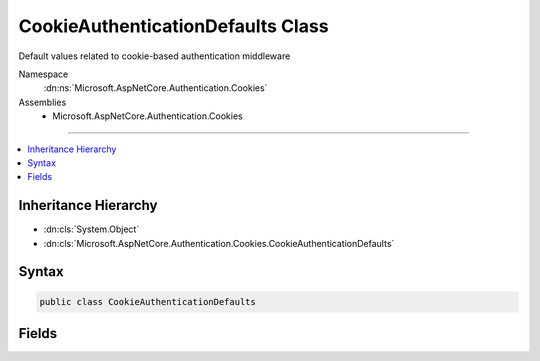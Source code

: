 

CookieAuthenticationDefaults Class
==================================






Default values related to cookie-based authentication middleware


Namespace
    :dn:ns:`Microsoft.AspNetCore.Authentication.Cookies`
Assemblies
    * Microsoft.AspNetCore.Authentication.Cookies

----

.. contents::
   :local:



Inheritance Hierarchy
---------------------


* :dn:cls:`System.Object`
* :dn:cls:`Microsoft.AspNetCore.Authentication.Cookies.CookieAuthenticationDefaults`








Syntax
------

.. code-block:: csharp

    public class CookieAuthenticationDefaults








.. dn:class:: Microsoft.AspNetCore.Authentication.Cookies.CookieAuthenticationDefaults
    :hidden:

.. dn:class:: Microsoft.AspNetCore.Authentication.Cookies.CookieAuthenticationDefaults

Fields
------

.. dn:class:: Microsoft.AspNetCore.Authentication.Cookies.CookieAuthenticationDefaults
    :noindex:
    :hidden:

    
    .. dn:field:: Microsoft.AspNetCore.Authentication.Cookies.CookieAuthenticationDefaults.AccessDeniedPath
    
        
    
        
        The default value used by CookieAuthenticationMiddleware for the
        CookieAuthenticationOptions.AccessDeniedPath
    
        
        :rtype: Microsoft.AspNetCore.Http.PathString
    
        
        .. code-block:: csharp
    
            public static readonly PathString AccessDeniedPath
    
    .. dn:field:: Microsoft.AspNetCore.Authentication.Cookies.CookieAuthenticationDefaults.AuthenticationScheme
    
        
    
        
        The default value used for CookieAuthenticationOptions.AuthenticationScheme
    
        
        :rtype: System.String
    
        
        .. code-block:: csharp
    
            public const string AuthenticationScheme = "Cookies"
    
    .. dn:field:: Microsoft.AspNetCore.Authentication.Cookies.CookieAuthenticationDefaults.CookiePrefix
    
        
    
        
        The prefix used to provide a default CookieAuthenticationOptions.CookieName
    
        
        :rtype: System.String
    
        
        .. code-block:: csharp
    
            public static readonly string CookiePrefix
    
    .. dn:field:: Microsoft.AspNetCore.Authentication.Cookies.CookieAuthenticationDefaults.LoginPath
    
        
    
        
        The default value used by CookieAuthenticationMiddleware for the
        CookieAuthenticationOptions.LoginPath
    
        
        :rtype: Microsoft.AspNetCore.Http.PathString
    
        
        .. code-block:: csharp
    
            public static readonly PathString LoginPath
    
    .. dn:field:: Microsoft.AspNetCore.Authentication.Cookies.CookieAuthenticationDefaults.LogoutPath
    
        
    
        
        The default value used by CookieAuthenticationMiddleware for the
        CookieAuthenticationOptions.LogoutPath
    
        
        :rtype: Microsoft.AspNetCore.Http.PathString
    
        
        .. code-block:: csharp
    
            public static readonly PathString LogoutPath
    
    .. dn:field:: Microsoft.AspNetCore.Authentication.Cookies.CookieAuthenticationDefaults.ReturnUrlParameter
    
        
    
        
        The default value of the CookieAuthenticationOptions.ReturnUrlParameter
    
        
        :rtype: System.String
    
        
        .. code-block:: csharp
    
            public static readonly string ReturnUrlParameter
    

